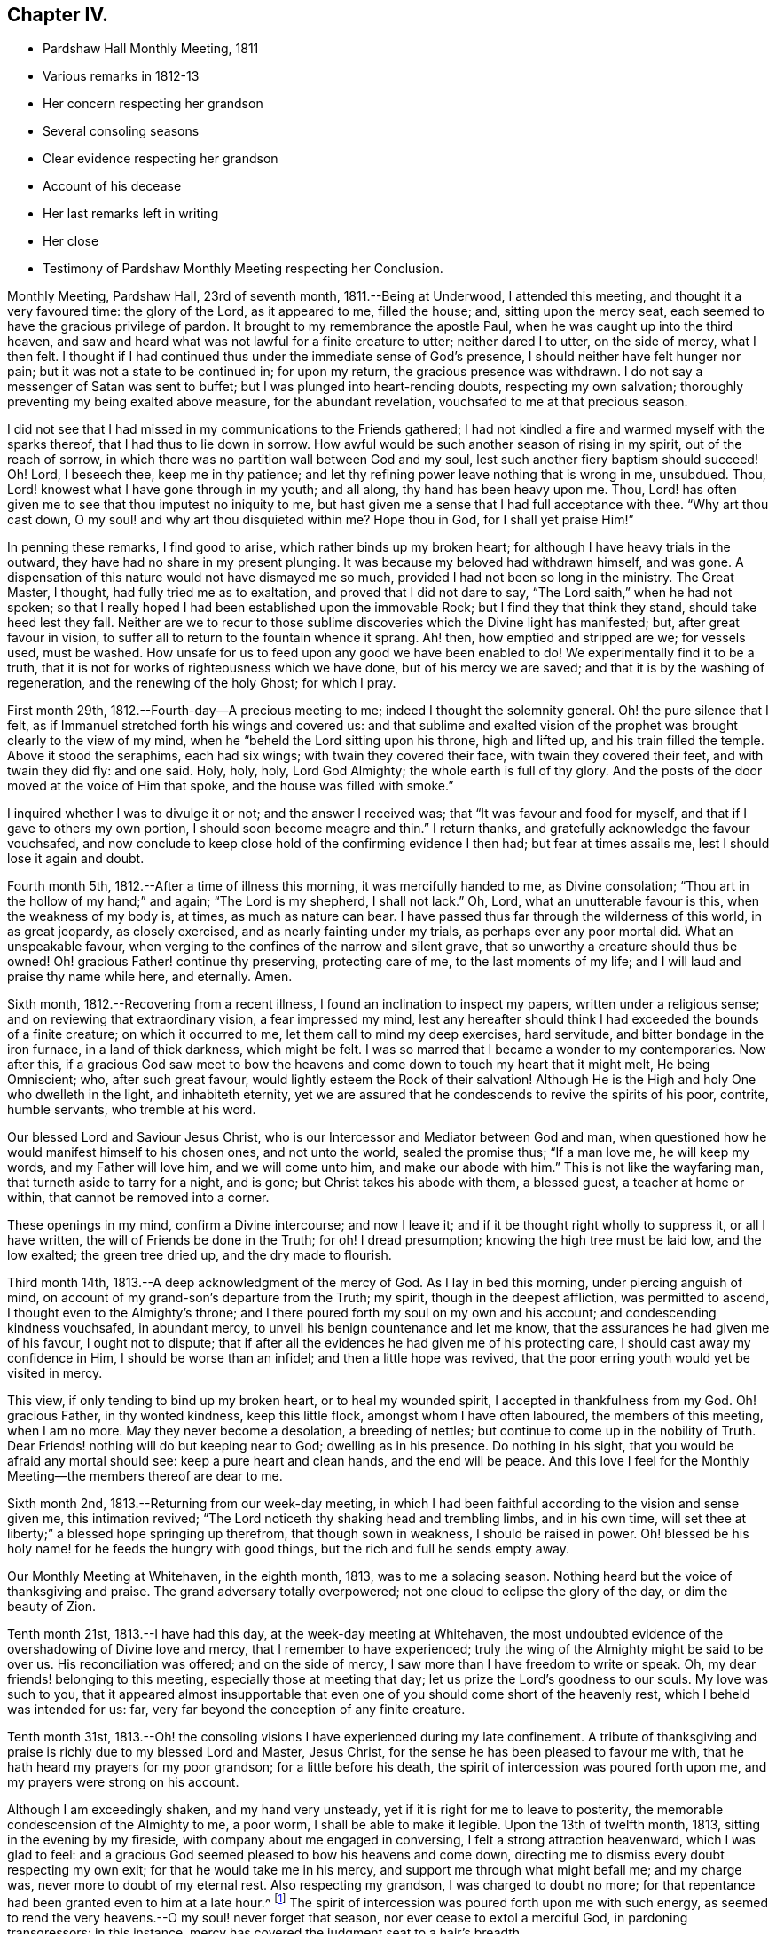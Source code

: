 == Chapter IV.

[.chapter-synopsis]
* Pardshaw Hall Monthly Meeting, 1811
* Various remarks in 1812-13
* Her concern respecting her grandson
* Several consoling seasons
* Clear evidence respecting her grandson
* Account of his decease
* Her last remarks left in writing
* Her close
* Testimony of Pardshaw Monthly Meeting respecting her Conclusion.

Monthly Meeting, Pardshaw Hall, 23rd of seventh month, 1811.--Being at Underwood,
I attended this meeting, and thought it a very favoured time: the glory of the Lord,
as it appeared to me, filled the house; and, sitting upon the mercy seat,
each seemed to have the gracious privilege of pardon.
It brought to my remembrance the apostle Paul,
when he was caught up into the third heaven,
and saw and heard what was not lawful for a finite creature to utter;
neither dared I to utter, on the side of mercy, what I then felt.
I thought if I had continued thus under the immediate sense of God`'s presence,
I should neither have felt hunger nor pain; but it was not a state to be continued in;
for upon my return, the gracious presence was withdrawn.
I do not say a messenger of Satan was sent to buffet;
but I was plunged into heart-rending doubts, respecting my own salvation;
thoroughly preventing my being exalted above measure, for the abundant revelation,
vouchsafed to me at that precious season.

I did not see that I had missed in my communications to the Friends gathered;
I had not kindled a fire and warmed myself with the sparks thereof,
that I had thus to lie down in sorrow.
How awful would be such another season of rising in my spirit,
out of the reach of sorrow, in which there was no partition wall between God and my soul,
lest such another fiery baptism should succeed!
Oh! Lord, I beseech thee, keep me in thy patience;
and let thy refining power leave nothing that is wrong in me, unsubdued.
Thou, Lord! knowest what I have gone through in my youth; and all along,
thy hand has been heavy upon me.
Thou, Lord! has often given me to see that thou imputest no iniquity to me,
but hast given me a sense that I had full acceptance with thee.
"`Why art thou cast down, O my soul! and why art thou disquieted within me?
Hope thou in God, for I shall yet praise Him!`"

In penning these remarks, I find good to arise, which rather binds up my broken heart;
for although I have heavy trials in the outward,
they have had no share in my present plunging.
It was because my beloved had withdrawn himself, and was gone.
A dispensation of this nature would not have dismayed me so much,
provided I had not been so long in the ministry.
The Great Master, I thought, had fully tried me as to exaltation,
and proved that I did not dare to say, "`The Lord saith,`" when he had not spoken;
so that I really hoped I had been established upon the immovable Rock;
but I find they that think they stand, should take heed lest they fall.
Neither are we to recur to those sublime discoveries which the Divine light has manifested;
but, after great favour in vision,
to suffer all to return to the fountain whence it sprang.
Ah! then, how emptied and stripped are we; for vessels used, must be washed.
How unsafe for us to feed upon any good we have been enabled to do!
We experimentally find it to be a truth,
that it is not for works of righteousness which we have done,
but of his mercy we are saved; and that it is by the washing of regeneration,
and the renewing of the holy Ghost; for which I pray.

First month 29th, 1812.--Fourth-day--A precious meeting to me;
indeed I thought the solemnity general.
Oh! the pure silence that I felt,
as if Immanuel stretched forth his wings and covered us:
and that sublime and exalted vision of the prophet
was brought clearly to the view of my mind,
when he "`beheld the Lord sitting upon his throne, high and lifted up,
and his train filled the temple.
Above it stood the seraphims, each had six wings; with twain they covered their face,
with twain they covered their feet, and with twain they did fly: and one said.
Holy, holy, holy, Lord God Almighty; the whole earth is full of thy glory.
And the posts of the door moved at the voice of Him that spoke,
and the house was filled with smoke.`"

I inquired whether I was to divulge it or not; and the answer I received was;
that "`It was favour and food for myself, and that if I gave to others my own portion,
I should soon become meagre and thin.`"
I return thanks, and gratefully acknowledge the favour vouchsafed,
and now conclude to keep close hold of the confirming evidence I then had;
but fear at times assails me, lest I should lose it again and doubt.

Fourth month 5th, 1812.--After a time of illness this morning,
it was mercifully handed to me, as Divine consolation;
"`Thou art in the hollow of my hand;`" and again; "`The Lord is my shepherd,
I shall not lack.`"
Oh, Lord, what an unutterable favour is this, when the weakness of my body is, at times,
as much as nature can bear.
I have passed thus far through the wilderness of this world, in as great jeopardy,
as closely exercised, and as nearly fainting under my trials,
as perhaps ever any poor mortal did.
What an unspeakable favour, when verging to the confines of the narrow and silent grave,
that so unworthy a creature should thus be owned!
Oh! gracious Father! continue thy preserving, protecting care of me,
to the last moments of my life; and I will laud and praise thy name while here,
and eternally.
Amen.

Sixth month, 1812.--Recovering from a recent illness,
I found an inclination to inspect my papers, written under a religious sense;
and on reviewing that extraordinary vision, a fear impressed my mind,
lest any hereafter should think I had exceeded the bounds of a finite creature;
on which it occurred to me, let them call to mind my deep exercises, hard servitude,
and bitter bondage in the iron furnace, in a land of thick darkness, which might be felt.
I was so marred that I became a wonder to my contemporaries.
Now after this,
if a gracious God saw meet to bow the heavens and
come down to touch my heart that it might melt,
He being Omniscient; who, after such great favour,
would lightly esteem the Rock of their salvation!
Although He is the High and holy One who dwelleth in the light, and inhabiteth eternity,
yet we are assured that he condescends to revive the spirits of his poor, contrite,
humble servants, who tremble at his word.

Our blessed Lord and Saviour Jesus Christ,
who is our Intercessor and Mediator between God and man,
when questioned how he would manifest himself to his chosen ones, and not unto the world,
sealed the promise thus; "`If a man love me, he will keep my words,
and my Father will love him, and we will come unto him, and make our abode with him.`"
This is not like the wayfaring man, that turneth aside to tarry for a night, and is gone;
but Christ takes his abode with them, a blessed guest, a teacher at home or within,
that cannot be removed into a corner.

These openings in my mind, confirm a Divine intercourse; and now I leave it;
and if it be thought right wholly to suppress it, or all I have written,
the will of Friends be done in the Truth; for oh!
I dread presumption; knowing the high tree must be laid low, and the low exalted;
the green tree dried up, and the dry made to flourish.

Third month 14th, 1813.--A deep acknowledgment of the mercy of God.
As I lay in bed this morning, under piercing anguish of mind,
on account of my grand-son`'s departure from the Truth; my spirit,
though in the deepest affliction, was permitted to ascend,
I thought even to the Almighty`'s throne;
and I there poured forth my soul on my own and his account;
and condescending kindness vouchsafed, in abundant mercy,
to unveil his benign countenance and let me know,
that the assurances he had given me of his favour, I ought not to dispute;
that if after all the evidences he had given me of his protecting care,
I should cast away my confidence in Him, I should be worse than an infidel;
and then a little hope was revived,
that the poor erring youth would yet be visited in mercy.

This view, if only tending to bind up my broken heart, or to heal my wounded spirit,
I accepted in thankfulness from my God.
Oh! gracious Father, in thy wonted kindness, keep this little flock,
amongst whom I have often laboured, the members of this meeting, when I am no more.
May they never become a desolation, a breeding of nettles;
but continue to come up in the nobility of Truth.
Dear Friends! nothing will do but keeping near to God; dwelling as in his presence.
Do nothing in his sight, that you would be afraid any mortal should see:
keep a pure heart and clean hands, and the end will be peace.
And this love I feel for the Monthly Meeting--the members thereof are dear to me.

Sixth month 2nd, 1813.--Returning from our week-day meeting,
in which I had been faithful according to the vision and sense given me,
this intimation revived; "`The Lord noticeth thy shaking head and trembling limbs,
and in his own time, will set thee at liberty;`" a blessed hope springing up therefrom,
that though sown in weakness, I should be raised in power.
Oh! blessed be his holy name! for he feeds the hungry with good things,
but the rich and full he sends empty away.

Our Monthly Meeting at Whitehaven, in the eighth month, 1813, was to me a solacing season.
Nothing heard but the voice of thanksgiving and praise.
The grand adversary totally overpowered; not one cloud to eclipse the glory of the day,
or dim the beauty of Zion.

Tenth month 21st, 1813.--I have had this day, at the week-day meeting at Whitehaven,
the most undoubted evidence of the overshadowing of Divine love and mercy,
that I remember to have experienced;
truly the wing of the Almighty might be said to be over us.
His reconciliation was offered; and on the side of mercy,
I saw more than I have freedom to write or speak.
Oh, my dear friends! belonging to this meeting, especially those at meeting that day;
let us prize the Lord`'s goodness to our souls.
My love was such to you,
that it appeared almost insupportable that even one
of you should come short of the heavenly rest,
which I beheld was intended for us: far,
very far beyond the conception of any finite creature.

Tenth month 31st,
1813.--Oh! the consoling visions I have experienced during my late confinement.
A tribute of thanksgiving and praise is richly due to my blessed Lord and Master,
Jesus Christ, for the sense he has been pleased to favour me with,
that he hath heard my prayers for my poor grandson; for a little before his death,
the spirit of intercession was poured forth upon me,
and my prayers were strong on his account.

Although I am exceedingly shaken, and my hand very unsteady,
yet if it is right for me to leave to posterity,
the memorable condescension of the Almighty to me, a poor worm,
I shall be able to make it legible.
Upon the 13th of twelfth month, 1813, sitting in the evening by my fireside,
with company about me engaged in conversing, I felt a strong attraction heavenward,
which I was glad to feel:
and a gracious God seemed pleased to bow his heavens and come down,
directing me to dismiss every doubt respecting my own exit;
for that he would take me in his mercy, and support me through what might befall me;
and my charge was, never more to doubt of my eternal rest.
Also respecting my grandson, I was charged to doubt no more;
for that repentance had been granted even to him at a late hour.^
footnote:[This poor young man was confined to a sick
room in the military hospital at Chelsea,
with many others in the same apartment, which he very much regretted;
because he could not attain to that quiet state of mind which he much wished for.
He was brought to a sense of his mis-steppings,
and expressed the distress he felt for the uneasiness he had occasioned his grandmother,
fearing he should shorten her days; and was very anxious to read his Bible.
He uttered some striking expressions near his close, which are not clearly remembered;
but the day and hour of his death accorded with the consolatory
impressions which his grandmother had respecting him.]
The spirit of intercession was poured forth upon me with such energy,
as seemed to rend the very heavens.--O my soul! never forget that season,
nor ever cease to extol a merciful God, in pardoning transgressors: in this instance,
mercy has covered the judgment seat to a hair`'s breadth.

The Almighty`'s presence was so full and confirming,
that I found it as much as my frail tabernacle could bear and live.
I then experienced that no flesh could see him in his majesty and live.
Although once before I had been in a somewhat similar situation,
yet I had not the sense given me at that time, that if Divine favour increased,
my body could not retain the spirit.
I now desist from pressing after more being exhibited,
feeling overcome with the present extension.
Oh, gracious God!

First month 16th, 1814.--This day after Friends were gone to meeting,
I was very low in mind; when the words of the prophet came very lively,
that he would make the parched ground as a pool;
and after sitting in this disconsolate manner, I was comforted with; "`I am near thee,
though thou knowest it not.`"

Eighth month 4th,
1814.--Oh! the mercy of a gracious God to me in my old age and great bodily infirmity,
who has given me to experience this morning that the just live by faith.
Were it not for this precious faith, I should conclude myself just going,
almost every moment; oh, blessed is thy holy name forever!

Ninth month 19th, 1814.--This morning I again had the most strengthening,
consoling evidence of Divine favour, that my poor frame could bear;
letting me know that as my strength decreased, his watchful care over me increased;
and although he had seen meet nearly to deprive me of my outward hearing,
he had increased the inward so surprisingly,
that I often seem to fall down before him in astonishment;
my mind being so expanded and enlarged, that as naturals abate, spirituals increase;
and my dear Redeemer allows me at seasons, to repose as upon his bosom.

[.asterism]
'''

After this, the subject of this memoir wrote no more for public inspection;
yet for many months, though in great debility, and in bodily pain,
she continued to converse with her friends;
most frequently respecting the goodness of the Almighty, and her latter end;
on which occasion she evinced humble resignation and Christian hope.
It appeared to those who attended her, that the last effort of her pious life was prayer;
but the words could not be gathered.
She quietly departed about three o`'clock, the 20th of second month, 1816,
aged eighty-one.
The testimony of the Monthly Meeting to which she belonged,
may properly conclude these sketches.

[.asterism]
'''
